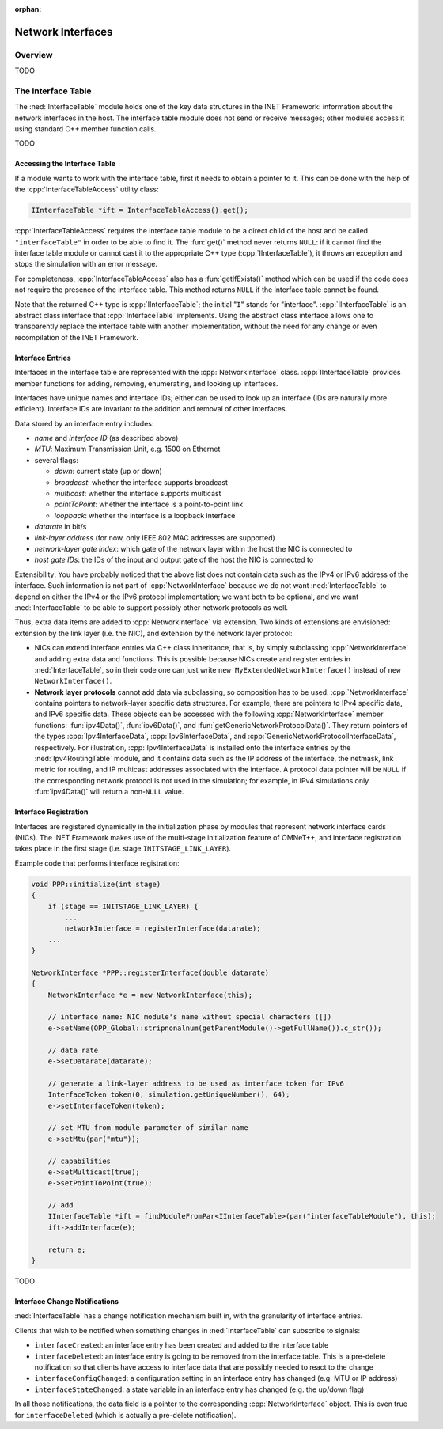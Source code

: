 :orphan:

.. _dg:cha:network-interfaces:

Network Interfaces
==================

Overview
--------

TODO

The Interface Table
-------------------

The :ned:`InterfaceTable` module holds one of the key data structures in
the INET Framework: information about the network interfaces in the
host. The interface table module does not send or receive messages;
other modules access it using standard C++ member function calls.

TODO

Accessing the Interface Table
~~~~~~~~~~~~~~~~~~~~~~~~~~~~~

If a module wants to work with the interface table, first it needs to
obtain a pointer to it. This can be done with the help of the
:cpp:`InterfaceTableAccess` utility class:

.. code-block:: c++

   IInterfaceTable *ift = InterfaceTableAccess().get();

:cpp:`InterfaceTableAccess` requires the interface table module to be a
direct child of the host and be called ``"interfaceTable"`` in order
to be able to find it. The :fun:`get()` method never returns
``NULL``: if it cannot find the interface table module or cannot cast
it to the appropriate C++ type (:cpp:`IInterfaceTable`), it throws an
exception and stops the simulation with an error message.

For completeness, :cpp:`InterfaceTableAccess` also has a
:fun:`getIfExists()` method which can be used if the code does not
require the presence of the interface table. This method returns
``NULL`` if the interface table cannot be found.

Note that the returned C++ type is :cpp:`IInterfaceTable`; the initial
"``I``" stands for "interface". :cpp:`IInterfaceTable` is an abstract
class interface that :cpp:`InterfaceTable` implements. Using the
abstract class interface allows one to transparently replace the
interface table with another implementation, without the need for any
change or even recompilation of the INET Framework.

Interface Entries
~~~~~~~~~~~~~~~~~

Interfaces in the interface table are represented with the
:cpp:`NetworkInterface` class. :cpp:`IInterfaceTable` provides member
functions for adding, removing, enumerating, and looking up interfaces.

Interfaces have unique names and interface IDs; either can be used to
look up an interface (IDs are naturally more efficient). Interface IDs
are invariant to the addition and removal of other interfaces.

Data stored by an interface entry includes:

-  *name* and *interface ID* (as described above)

-  *MTU*: Maximum Transmission Unit, e.g. 1500 on Ethernet

-  several flags:

   -  *down*: current state (up or down)

   -  *broadcast*: whether the interface supports broadcast

   -  *multicast*: whether the interface supports multicast

   -  *pointToPoint*: whether the interface is a point-to-point link

   -  *loopback*: whether the interface is a loopback interface

-  *datarate* in bit/s

-  *link-layer address* (for now, only IEEE 802 MAC addresses are
   supported)

-  *network-layer gate index*: which gate of the network layer within
   the host the NIC is connected to

-  *host gate IDs*: the IDs of the input and output gate of the host the
   NIC is connected to

Extensibility: You have probably noticed that the above list does not
contain data such as the IPv4 or IPv6 address of the interface. Such
information is not part of :cpp:`NetworkInterface` because we do not want
:ned:`InterfaceTable` to depend on either the IPv4 or the IPv6 protocol
implementation; we want both to be optional, and we want
:ned:`InterfaceTable` to be able to support possibly other network
protocols as well.

Thus, extra data items are added to :cpp:`NetworkInterface` via extension.
Two kinds of extensions are envisioned: extension by the link layer
(i.e. the NIC), and extension by the network layer protocol:

-  NICs can extend interface entries via C++ class inheritance, that is,
   by simply subclassing :cpp:`NetworkInterface` and adding extra data and
   functions. This is possible because NICs create and register entries
   in :ned:`InterfaceTable`, so in their code one can just write
   ``new MyExtendedNetworkInterface()`` instead of ``new NetworkInterface()``.

-  **Network layer protocols** cannot add data via subclassing, so
   composition has to be used. :cpp:`NetworkInterface` contains pointers
   to network-layer specific data structures. For example, there are
   pointers to IPv4 specific data, and IPv6 specific data. These objects
   can be accessed with the following :cpp:`NetworkInterface` member
   functions: :fun:`ipv4Data()`, :fun:`ipv6Data()`, and
   :fun:`getGenericNetworkProtocolData()`. They return pointers of the
   types :cpp:`Ipv4InterfaceData`, :cpp:`Ipv6InterfaceData`, and
   :cpp:`GenericNetworkProtocolInterfaceData`, respectively. For
   illustration, :cpp:`Ipv4InterfaceData` is installed onto the
   interface entries by the :ned:`Ipv4RoutingTable` module, and it
   contains data such as the IP address of the interface, the netmask,
   link metric for routing, and IP multicast addresses associated with
   the interface. A protocol data pointer will be ``NULL`` if the
   corresponding network protocol is not used in the simulation; for
   example, in IPv4 simulations only :fun:`ipv4Data()` will return a
   non-``NULL`` value.

Interface Registration
~~~~~~~~~~~~~~~~~~~~~~

Interfaces are registered dynamically in the initialization phase by
modules that represent network interface cards (NICs). The INET
Framework makes use of the multi-stage initialization feature of
OMNeT++, and interface registration takes place in the first stage (i.e.
stage ``INITSTAGE_LINK_LAYER``).

Example code that performs interface registration:

.. code-block:: c++

   void PPP::initialize(int stage)
   {
       if (stage == INITSTAGE_LINK_LAYER) {
           ...
           networkInterface = registerInterface(datarate);
       ...
   }

   NetworkInterface *PPP::registerInterface(double datarate)
   {
       NetworkInterface *e = new NetworkInterface(this);

       // interface name: NIC module's name without special characters ([])
       e->setName(OPP_Global::stripnonalnum(getParentModule()->getFullName()).c_str());

       // data rate
       e->setDatarate(datarate);

       // generate a link-layer address to be used as interface token for IPv6
       InterfaceToken token(0, simulation.getUniqueNumber(), 64);
       e->setInterfaceToken(token);

       // set MTU from module parameter of similar name
       e->setMtu(par("mtu"));

       // capabilities
       e->setMulticast(true);
       e->setPointToPoint(true);

       // add
       IInterfaceTable *ift = findModuleFromPar<IInterfaceTable>(par("interfaceTableModule"), this);
       ift->addInterface(e);

       return e;
   }

TODO

Interface Change Notifications
~~~~~~~~~~~~~~~~~~~~~~~~~~~~~~

:ned:`InterfaceTable` has a change notification mechanism built in, with
the granularity of interface entries.

Clients that wish to be notified when something changes in
:ned:`InterfaceTable` can subscribe to signals:

-  ``interfaceCreated``: an interface entry has been created and
   added to the interface table

-  ``interfaceDeleted``: an interface entry is going to be
   removed from the interface table. This is a pre-delete notification
   so that clients have access to interface data that are possibly
   needed to react to the change

-  ``interfaceConfigChanged``: a configuration setting in an
   interface entry has changed (e.g. MTU or IP address)

-  ``interfaceStateChanged``: a state variable in an interface
   entry has changed (e.g. the up/down flag)

In all those notifications, the data field is a pointer to the
corresponding :cpp:`NetworkInterface` object. This is even true for
``interfaceDeleted`` (which is actually a pre-delete
notification).
